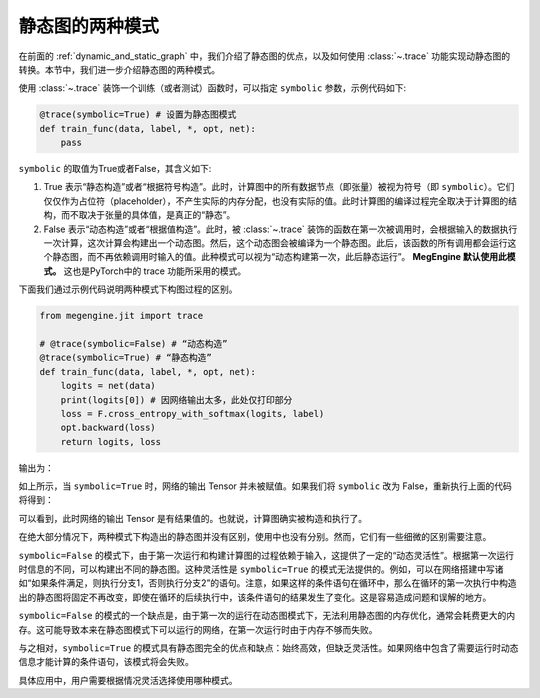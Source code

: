 .. _two_static_mode:

静态图的两种模式
=======================================
在前面的 :ref:`dynamic_and_static_graph` 中，我们介绍了静态图的优点，以及如何使用 :class:`~.trace` 功能实现动静态图的转换。本节中，我们进一步介绍静态图的两种模式。

使用 :class:`~.trace` 装饰一个训练（或者测试）函数时，可以指定 ``symbolic`` 参数，示例代码如下:

.. code-block::

    @trace(symbolic=True) # 设置为静态图模式
    def train_func(data, label, *, opt, net):
        pass

``symbolic`` 的取值为True或者False，其含义如下:

1. True 表示“静态构造”或者“根据符号构造”。此时，计算图中的所有数据节点（即张量）被视为符号（即 ``symbolic``）。它们仅仅作为占位符（placeholder），不产生实际的内存分配，也没有实际的值。此时计算图的编译过程完全取决于计算图的结构，而不取决于张量的具体值，是真正的“静态”。

2. False 表示“动态构造”或者“根据值构造”。此时，被 :class:`~.trace` 装饰的函数在第一次被调用时，会根据输入的数据执行一次计算，这次计算会构建出一个动态图。然后，这个动态图会被编译为一个静态图。此后，该函数的所有调用都会运行这个静态图，而不再依赖调用时输入的值。此种模式可以视为“动态构建第一次，此后静态运行”。 **MegEngine 默认使用此模式。** 这也是PyTorch中的 trace 功能所采用的模式。

下面我们通过示例代码说明两种模式下构图过程的区别。

.. code-block::

    from megengine.jit import trace

    # @trace(symbolic=False) # “动态构造”
    @trace(symbolic=True) # “静态构造”
    def train_func(data, label, *, opt, net):
        logits = net(data)
        print(logits[0]) # 因网络输出太多，此处仅打印部分
        loss = F.cross_entropy_with_softmax(logits, label)
        opt.backward(loss)
        return logits, loss

输出为：

.. testoutput::

    Tensor(None)

如上所示，当 ``symbolic=True`` 时，网络的输出 Tensor 并未被赋值。如果我们将 ``symbolic`` 改为 False，重新执行上面的代码将得到：

.. testoutput::

    Tensor([-0.2423  0.0192  0.3368  0.5445 -0.1023  0.3589 -0.5626 -0.472  -0.4287 0.2468])

可以看到，此时网络的输出 Tensor 是有结果值的。也就说，计算图确实被构造和执行了。

在绝大部分情况下，两种模式下构造出的静态图并没有区别，使用中也没有分别。然而，它们有一些细微的区别需要注意。

``symbolic=False`` 的模式下，由于第一次运行和构建计算图的过程依赖于输入，这提供了一定的“动态灵活性”。根据第一次运行时信息的不同，可以构建出不同的静态图。这种灵活性是 ``symbolic=True`` 的模式无法提供的。例如，可以在网络搭建中写诸如“如果条件满足，则执行分支1，否则执行分支2”的语句。注意，如果这样的条件语句在循环中，那么在循环的第一次执行中构造出的静态图将固定不再改变，即使在循环的后续执行中，该条件语句的结果发生了变化。这是容易造成问题和误解的地方。

``symbolic=False`` 的模式的一个缺点是，由于第一次的运行在动态图模式下，无法利用静态图的内存优化，通常会耗费更大的内存。这可能导致本来在静态图模式下可以运行的网络，在第一次运行时由于内存不够而失败。

与之相对，``symbolic=True`` 的模式具有静态图完全的优点和缺点：始终高效，但缺乏灵活性。如果网络中包含了需要运行时动态信息才能计算的条件语句，该模式将会失败。

具体应用中，用户需要根据情况灵活选择使用哪种模式。

